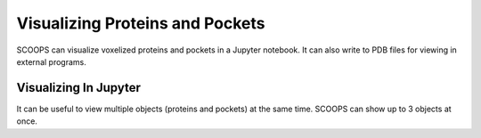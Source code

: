 Visualizing Proteins and Pockets
================================

SCOOPS can visualize voxelized proteins and pockets in a Jupyter notebook.
It can also write to PDB files for viewing in external programs.

======================
Visualizing In Jupyter
======================

It can be useful to view multiple objects (proteins and pockets) at the same time.
SCOOPS can show up to 3 objects at once.